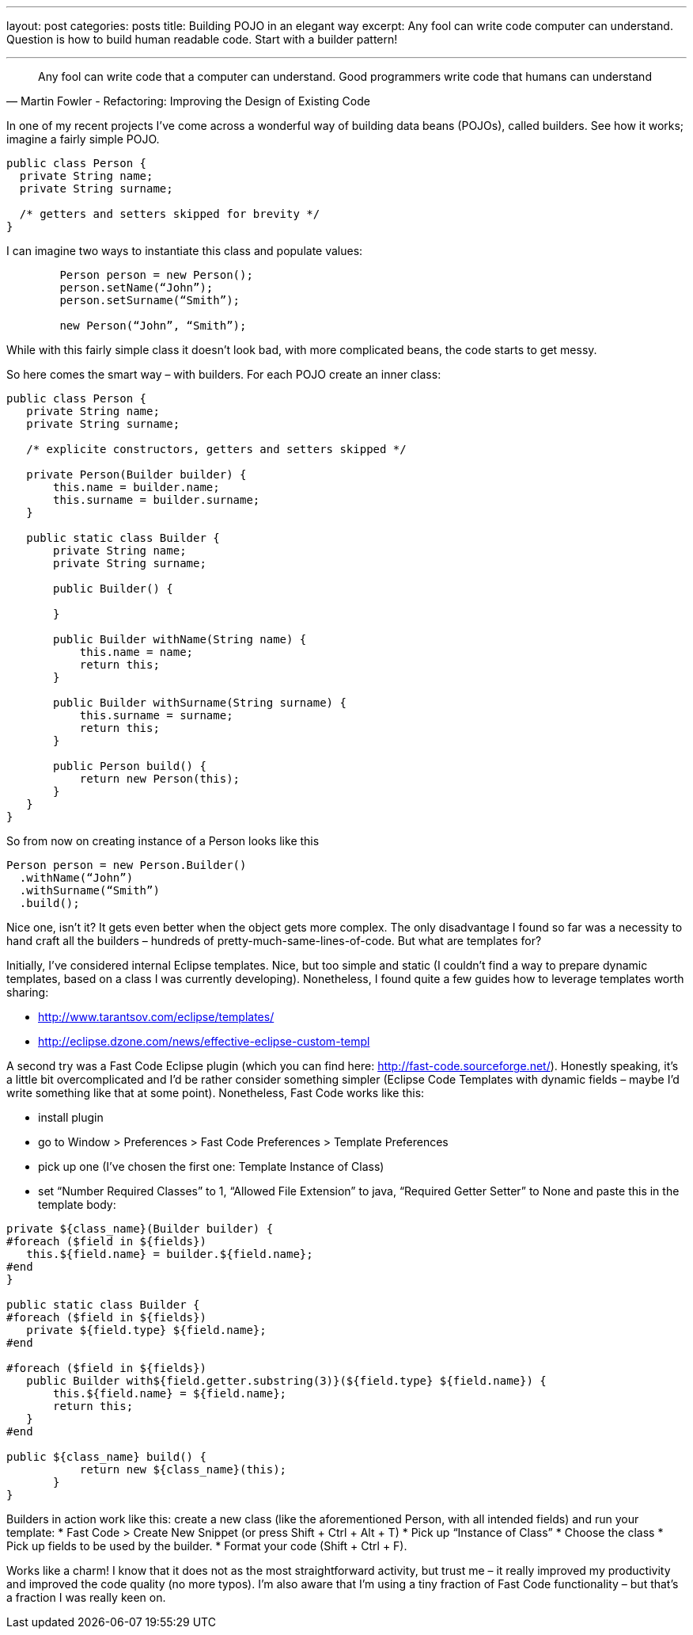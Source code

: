 ---
layout: post
categories: posts
title: Building POJO in an elegant way
excerpt: Any fool can write code computer can understand. Question is how to build human readable code. Start with a builder pattern!

---

[quote, Martin Fowler - Refactoring: Improving the Design of Existing Code]
____
Any fool can write code that a computer can understand. Good programmers write code that humans can understand
____

In one of my recent projects I’ve come across a wonderful way of building data beans (POJOs), called builders. See how it works; imagine a fairly simple POJO.

[source, java]
----
public class Person {
  private String name;
  private String surname;

  /* getters and setters skipped for brevity */
}
----

I can imagine two ways to instantiate this class and populate values:

[source, java]
----
	Person person = new Person();
	person.setName(“John”);
	person.setSurname(“Smith”);

	new Person(“John”, “Smith”);
----

While with this fairly simple class it doesn’t look bad, with more complicated beans, the code starts to get messy.

So here comes the smart way – with builders. For each POJO create an inner class:

[source, java]
----
public class Person {
   private String name;
   private String surname;

   /* explicite constructors, getters and setters skipped */

   private Person(Builder builder) {
       this.name = builder.name;
       this.surname = builder.surname;
   }

   public static class Builder {
       private String name;
       private String surname;

       public Builder() {

       }

       public Builder withName(String name) {
           this.name = name;
           return this;
       }

       public Builder withSurname(String surname) {
           this.surname = surname;
           return this;
       }

       public Person build() {
           return new Person(this);
       }
   }
}

----
So from now on creating instance of a Person looks like this
[source, java]
----
Person person = new Person.Builder()
  .withName(“John”)
  .withSurname(“Smith”)
  .build();
----

Nice one, isn’t it? It gets even better when the object gets more complex. The only disadvantage I found so far was a necessity to hand craft all the builders – hundreds of pretty-much-same-lines-of-code. But what are templates for?

Initially, I’ve considered internal Eclipse templates. Nice, but too simple and static (I couldn’t find a way to prepare dynamic templates, based on a class I was currently developing). Nonetheless, I found quite a few guides how to leverage templates worth sharing:

* http://www.tarantsov.com/eclipse/templates/
* http://eclipse.dzone.com/news/effective-eclipse-custom-templ

A second try was a Fast Code Eclipse plugin (which you can find here: http://fast-code.sourceforge.net/). Honestly speaking, it’s a little bit overcomplicated and I’d be rather consider something simpler (Eclipse Code Templates with dynamic fields – maybe I’d write something like that at some point). Nonetheless, Fast Code works like this:

* install plugin
* go to Window > Preferences > Fast Code Preferences > Template Preferences
* pick up one (I’ve chosen the first one: Template Instance of Class)
* set “Number Required Classes” to 1, “Allowed File Extension” to java, “Required Getter Setter” to None and paste this in the template body:

[source, velocity]
----
private ${class_name}(Builder builder) {
#foreach ($field in ${fields})
   this.${field.name} = builder.${field.name};
#end
}

public static class Builder {
#foreach ($field in ${fields})
   private ${field.type} ${field.name};
#end

#foreach ($field in ${fields})
   public Builder with${field.getter.substring(3)}(${field.type} ${field.name}) {
       this.${field.name} = ${field.name};
       return this;
   }
#end

public ${class_name} build() {
           return new ${class_name}(this);
       }
}
----

Builders in action work like this: create a new class (like the aforementioned Person, with all intended fields) and run your template:
* Fast Code > Create New Snippet (or press Shift + Ctrl + Alt + T)
* Pick up “Instance of Class”
* Choose the class
* Pick up fields to be used by the builder.
* Format your code (Shift + Ctrl + F).

Works like a charm! I know that it does not as the most straightforward activity, but trust me – it really improved my productivity and improved the code quality (no more typos). I’m also aware that I’m using a tiny fraction of Fast Code functionality – but that’s a fraction I was really keen on.
